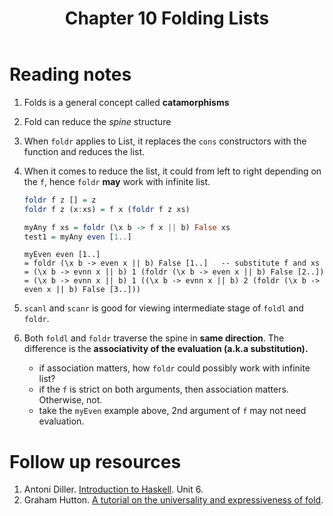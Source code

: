 #+TITLE: Chapter 10 Folding Lists

* Reading notes
1. Folds is a general concept called *catamorphisms*
2. Fold can reduce the /spine/ structure
3. When ~foldr~ applies to List, it replaces the ~cons~ constructors with the function and reduces the list.
4. When it comes to reduce the list, it could from left to right depending on the ~f~, hence ~foldr~ *may* work with infinite list.
   #+begin_src haskell
foldr f z [] = z
foldr f z (x:xs) = f x (foldr f z xs)

myAny f xs = foldr (\x b -> f x || b) False xs
test1 = myAny even [1..]
   #+end_src
   #+begin_example
myEven even [1..]
= foldr (\x b -> even x || b) False [1..]   -- substitute f and xs
= (\x b -> evnn x || b) 1 (foldr (\x b -> even x || b) False [2..])
= (\x b -> evnn x || b) 1 ((\x b -> evnn x || b) 2 (foldr (\x b -> even x || b) False [3..]))
   #+end_example

5. ~scanl~ and ~scanr~ is good for viewing intermediate stage of ~foldl~ and ~foldr~.
6. Both ~foldl~ and ~foldr~ traverse the spine in *same direction*. The difference is the *associativity of the evaluation (a.k.a substitution).*
   - if association matters, how ~foldr~ could possibly work with infinite list?
   - if the ~f~ is strict on both arguments, then association matters. Otherwise, not.
   - take the ~myEven~ example above, 2nd argument of ~f~ may not need evaluation.

* Follow up resources
1. Antoni Diller. [[http://www.cantab.net/users/antoni.diller/haskell/haskell.html][Introduction to Haskell]]. Unit 6.
2. Graham Hutton. [[http://www.cs.nott.ac.uk/~gmh/fold.pdf][A tutorial on the universality and expressiveness of fold]].
